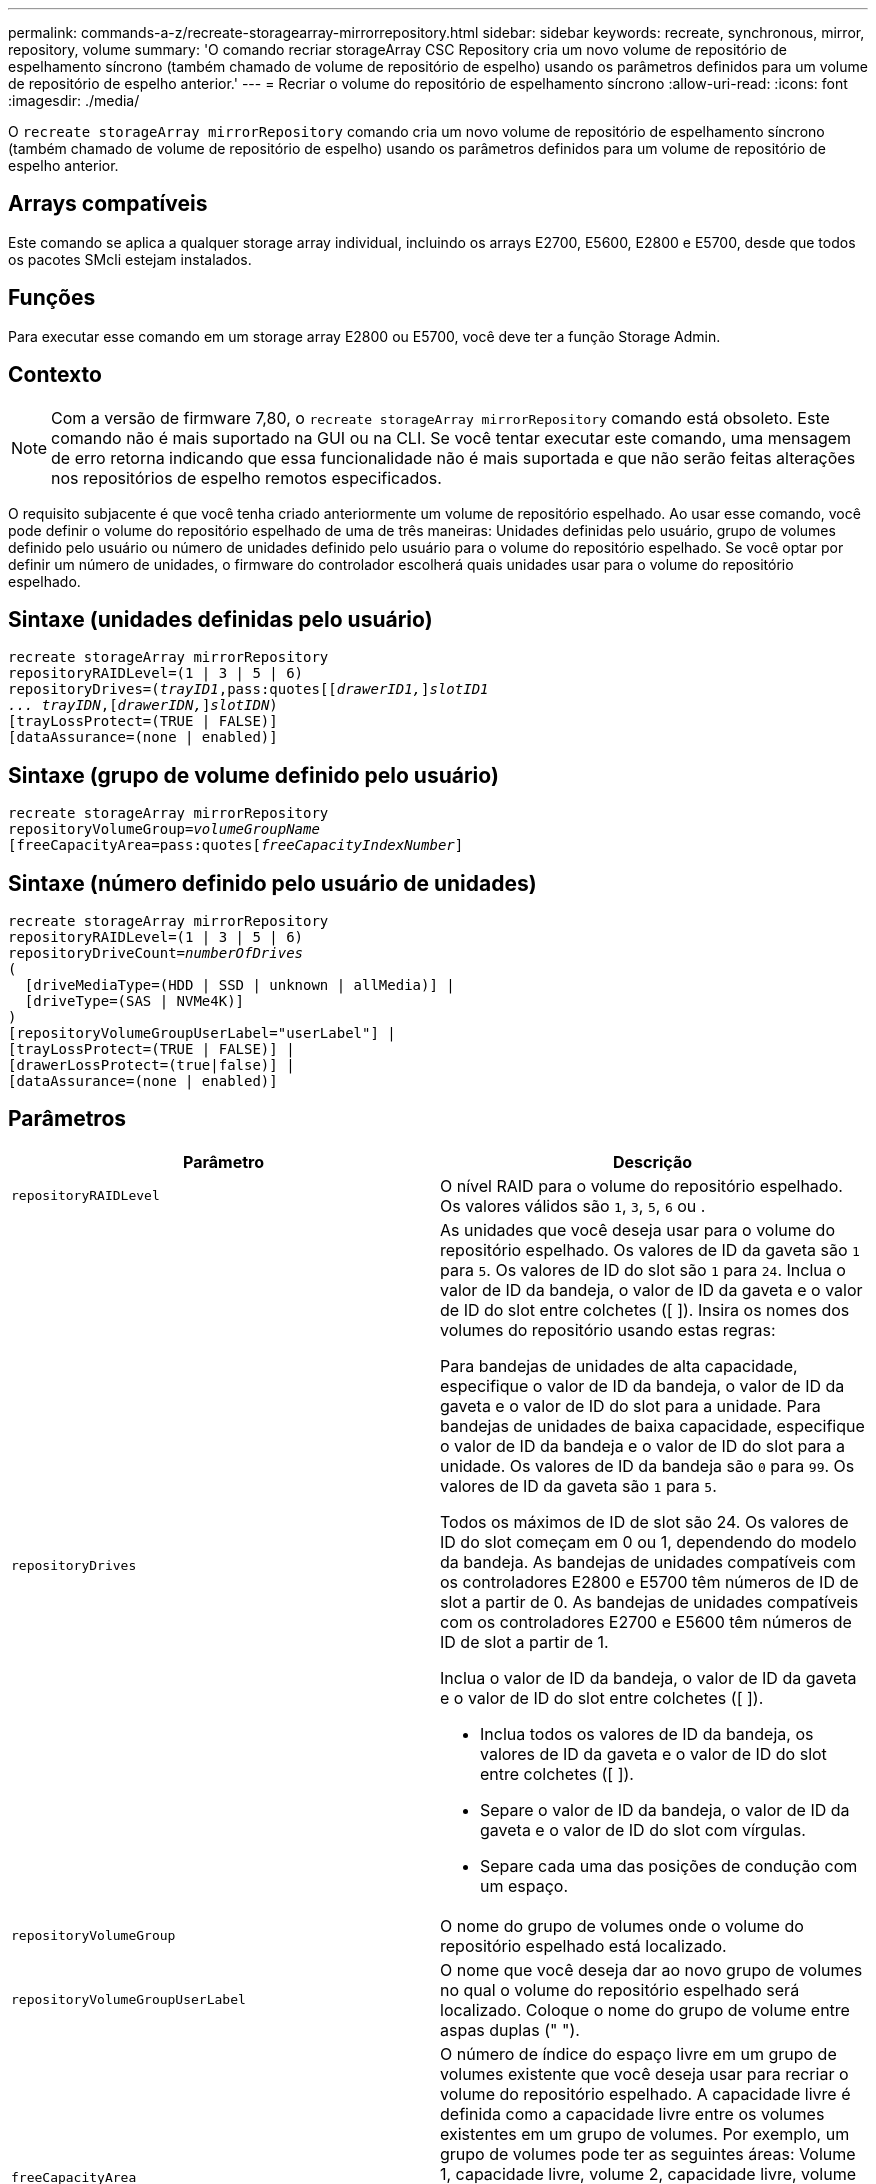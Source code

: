 ---
permalink: commands-a-z/recreate-storagearray-mirrorrepository.html 
sidebar: sidebar 
keywords: recreate, synchronous, mirror, repository, volume 
summary: 'O comando recriar storageArray CSC Repository cria um novo volume de repositório de espelhamento síncrono (também chamado de volume de repositório de espelho) usando os parâmetros definidos para um volume de repositório de espelho anterior.' 
---
= Recriar o volume do repositório de espelhamento síncrono
:allow-uri-read: 
:icons: font
:imagesdir: ./media/


[role="lead"]
O `recreate storageArray mirrorRepository` comando cria um novo volume de repositório de espelhamento síncrono (também chamado de volume de repositório de espelho) usando os parâmetros definidos para um volume de repositório de espelho anterior.



== Arrays compatíveis

Este comando se aplica a qualquer storage array individual, incluindo os arrays E2700, E5600, E2800 e E5700, desde que todos os pacotes SMcli estejam instalados.



== Funções

Para executar esse comando em um storage array E2800 ou E5700, você deve ter a função Storage Admin.



== Contexto

[NOTE]
====
Com a versão de firmware 7,80, o `recreate storageArray mirrorRepository` comando está obsoleto. Este comando não é mais suportado na GUI ou na CLI. Se você tentar executar este comando, uma mensagem de erro retorna indicando que essa funcionalidade não é mais suportada e que não serão feitas alterações nos repositórios de espelho remotos especificados.

====
O requisito subjacente é que você tenha criado anteriormente um volume de repositório espelhado. Ao usar esse comando, você pode definir o volume do repositório espelhado de uma de três maneiras: Unidades definidas pelo usuário, grupo de volumes definido pelo usuário ou número de unidades definido pelo usuário para o volume do repositório espelhado. Se você optar por definir um número de unidades, o firmware do controlador escolherá quais unidades usar para o volume do repositório espelhado.



== Sintaxe (unidades definidas pelo usuário)

[listing, subs="+macros"]
----
recreate storageArray mirrorRepository
repositoryRAIDLevel=(1 | 3 | 5 | 6)
repositoryDrives=pass:quotes[(_trayID1_,pass:quotes[[_drawerID1,_]]pass:quotes[_slotID1
... trayIDN_],pass:quotes[[_drawerIDN,_]]pass:quotes[_slotIDN_])
[trayLossProtect=(TRUE | FALSE)]
[dataAssurance=(none | enabled)]
----


== Sintaxe (grupo de volume definido pelo usuário)

[listing, subs="+macros"]
----
recreate storageArray mirrorRepository
repositoryVolumeGroup=pass:quotes[_volumeGroupName_
[freeCapacityArea=pass:quotes[_freeCapacityIndexNumber_]]
----


== Sintaxe (número definido pelo usuário de unidades)

[listing, subs="+macros"]
----
recreate storageArray mirrorRepository
repositoryRAIDLevel=(1 | 3 | 5 | 6)
repositoryDriveCount=pass:quotes[_numberOfDrives_]
(
  [driveMediaType=(HDD | SSD | unknown | allMedia)] |
  [driveType=(SAS | NVMe4K)]
)
[repositoryVolumeGroupUserLabel="userLabel"] |
[trayLossProtect=(TRUE | FALSE)] |
[drawerLossProtect=(true|false)] |
[dataAssurance=(none | enabled)]
----


== Parâmetros

|===
| Parâmetro | Descrição 


 a| 
`repositoryRAIDLevel`
 a| 
O nível RAID para o volume do repositório espelhado. Os valores válidos são `1`, `3`, `5`, `6` ou .



 a| 
`repositoryDrives`
 a| 
As unidades que você deseja usar para o volume do repositório espelhado. Os valores de ID da gaveta são `1` para `5`. Os valores de ID do slot são `1` para `24`. Inclua o valor de ID da bandeja, o valor de ID da gaveta e o valor de ID do slot entre colchetes ([ ]). Insira os nomes dos volumes do repositório usando estas regras:

Para bandejas de unidades de alta capacidade, especifique o valor de ID da bandeja, o valor de ID da gaveta e o valor de ID do slot para a unidade. Para bandejas de unidades de baixa capacidade, especifique o valor de ID da bandeja e o valor de ID do slot para a unidade. Os valores de ID da bandeja são `0` para `99`. Os valores de ID da gaveta são `1` para `5`.

Todos os máximos de ID de slot são 24. Os valores de ID do slot começam em 0 ou 1, dependendo do modelo da bandeja. As bandejas de unidades compatíveis com os controladores E2800 e E5700 têm números de ID de slot a partir de 0. As bandejas de unidades compatíveis com os controladores E2700 e E5600 têm números de ID de slot a partir de 1.

Inclua o valor de ID da bandeja, o valor de ID da gaveta e o valor de ID do slot entre colchetes ([ ]).

* Inclua todos os valores de ID da bandeja, os valores de ID da gaveta e o valor de ID do slot entre colchetes ([ ]).
* Separe o valor de ID da bandeja, o valor de ID da gaveta e o valor de ID do slot com vírgulas.
* Separe cada uma das posições de condução com um espaço.




 a| 
`repositoryVolumeGroup`
 a| 
O nome do grupo de volumes onde o volume do repositório espelhado está localizado.



 a| 
`repositoryVolumeGroupUserLabel`
 a| 
O nome que você deseja dar ao novo grupo de volumes no qual o volume do repositório espelhado será localizado. Coloque o nome do grupo de volume entre aspas duplas (" ").



 a| 
`freeCapacityArea`
 a| 
O número de índice do espaço livre em um grupo de volumes existente que você deseja usar para recriar o volume do repositório espelhado. A capacidade livre é definida como a capacidade livre entre os volumes existentes em um grupo de volumes. Por exemplo, um grupo de volumes pode ter as seguintes áreas: Volume 1, capacidade livre, volume 2, capacidade livre, volume 3, capacidade livre. Para usar a capacidade livre após o volume 2, você especificaria:

[listing]
----
freeCapacityArea=2
----
Execute o `show volumeGroup` comando para determinar se existe uma área de capacidade livre.



 a| 
`repositoryDriveCount`
 a| 
O número de unidades não atribuídas que você deseja usar para o volume do repositório espelhado.



 a| 
`driveMediaType`
 a| 
O tipo de Mídia de unidade para o qual você deseja recuperar informações. Os valores a seguir são tipos válidos de Mídia de unidade:

* `HDD` indica que você tem unidades de disco rígido na bandeja da unidade
* `SSD` indica que têm discos de estado sólido na bandeja de unidades
* `unknown` indica que você tem certeza do tipo de mídia de unidade na bandeja de unidades
* `allMedia` indica que tem todos os tipos de material na bandeja de unidades




 a| 
`driveType`
 a| 
O tipo de unidade que você deseja usar para o volume do repositório espelhado. Não é possível misturar tipos de unidade.

Você deve usar esse parâmetro quando tiver mais de um tipo de unidade em seu storage array.

Os tipos de unidade válidos são:

* `SAS`
* `NVMe4K`


Se você não especificar um tipo de unidade, o comando padrão será qualquer tipo.



 a| 
`trayLossProtect`
 a| 
A configuração para aplicar proteção contra perda de bandeja quando você cria o volume do repositório espelhado. Para aplicar a proteção contra perda de bandeja, defina este parâmetro como `TRUE`. O valor padrão é `FALSE`.



 a| 
`drawerLossProtect`
 a| 
A configuração para aplicar a proteção contra perda de gaveta quando você cria o volume do repositório espelhado. Para aplicar a proteção contra perda de gaveta, defina este parâmetro como `TRUE`. O valor padrão é `FALSE`.

|===


== Notas

Se você inserir um valor para o espaço de armazenamento do volume do repositório espelhado que é muito pequeno, o firmware do controlador retornará uma mensagem de erro, que indica a quantidade de espaço necessária para o volume do repositório espelhado. O comando não tenta alterar o volume do repositório espelhado. Você pode digitar novamente o comando usando o valor da mensagem de erro para o valor do espaço de armazenamento do volume do repositório espelhado.

 `repositoryDrives`O parâmetro dá suporte a bandejas de unidades de alta capacidade e bandejas de unidades de baixa capacidade. Uma bandeja de unidades de alta capacidade tem gavetas que prendem as unidades. As gavetas deslizam para fora da bandeja de unidades para fornecer acesso às unidades. Uma bandeja de unidades de baixa capacidade não tem gavetas. Para uma bandeja de unidades de alta capacidade, você deve especificar o identificador (ID) da bandeja de unidades, o ID da gaveta e o ID do slot no qual uma unidade reside. Para uma bandeja de unidades de baixa capacidade, você precisa especificar apenas o ID da bandeja de unidades e o ID do slot em que uma unidade reside. Para uma bandeja de unidades de baixa capacidade, um método alternativo para identificar um local para uma unidade é especificar a ID da bandeja de unidades, definir a ID da gaveta como `0` e especificar a ID do slot no qual uma unidade reside.

Quando você atribui as unidades, se você definir o `trayLossProtect` parâmetro como `TRUE` e tiver selecionado mais de uma unidade de qualquer bandeja, a matriz de armazenamento retornará um erro. Se você definir `trayLossProtect` o parâmetro como `FALSE`, o storage array executará operações, mas o volume do repositório espelhado que você criar pode não ter proteção contra perda de bandeja.

Quando o firmware do controlador atribui as unidades, se você definir o `trayLossProtect` parâmetro como `TRUE`, o storage array retornará um erro se o firmware do controlador não puder fornecer unidades que resultem no novo volume do repositório espelhado com proteção contra perda de bandeja. Se você definir `trayLossProtect` o parâmetro como `FALSE`, o storage array executará a operação mesmo que isso signifique que o volume do repositório espelhado pode não ter proteção contra perda de bandeja.



== Gerenciamento de garantia de dados

O recurso Data Assurance (DA) aumenta a integridade dos dados em todo o sistema de armazenamento. O DA permite que o storage array verifique se há erros que possam ocorrer quando os dados são movidos entre os hosts e as unidades. Quando esse recurso está ativado, o storage de armazenamento anexa códigos de verificação de erros (também conhecidos como verificações de redundância cíclica ou CRCs) a cada bloco de dados no volume. Depois que um bloco de dados é movido, o storage array usa esses códigos CRC para determinar se ocorreram erros durante a transmissão. Os dados potencialmente corrompidos não são gravados no disco nem devolvidos ao host.

Se você quiser usar o recurso DA, comece com um pool ou grupo de volume que inclui apenas unidades que suportam DA. Em seguida, crie volumes compatíveis com DA. Finalmente, mapeie esses volumes com capacidade PARA DA para o host usando uma interface de e/S capaz de DA. As interfaces de e/S capazes de DA incluem Fibre Channel, SAS e iSER over InfiniBand (extensões iSCSI para RDMA/IB). DA não é compatível com iSCSI via Ethernet ou SRP em InfiniBand.

[NOTE]
====
Quando todas as unidades são capazes de DA, você pode definir o `dataAssurance` parâmetro para `enabled` e, em seguida, usar DA com certas operações. Por exemplo, você pode criar um grupo de volumes que inclua unidades compatíveis com DA e, em seguida, criar um volume dentro desse grupo de volumes habilitado PARA DA. Outras operações que usam um volume habilitado PARA DA têm opções para suportar o recurso DA.

====
Se o `dataAssurance` parâmetro estiver definido como `enabled`, somente unidades capazes de garantia de dados serão consideradas para candidatos a volume; caso contrário, serão consideradas unidades capazes de garantia de dados e unidades que não sejam capazes de garantia de dados. Se apenas unidades de garantia de dados estiverem disponíveis, o novo grupo de volumes será criado usando as unidades de garantia de dados ativadas.



== Nível mínimo de firmware

6,10

7,10 adiciona capacidade RAID nível 6

7,75 adiciona o `dataAssurance` parâmetro.

8,60 adiciona os `driveMediaType` parâmetros , `repositoryVolumeGroupUserLabel` e `drawerLossProtect` .
